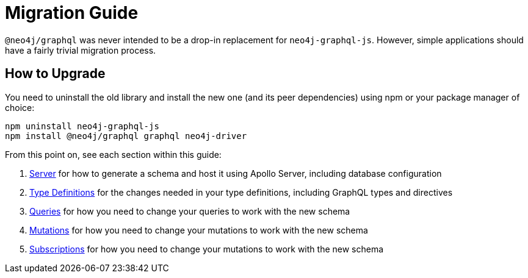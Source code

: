 [[migration-guide]]
= Migration Guide

`@neo4j/graphql` was never intended to be a drop-in replacement for `neo4j-graphql-js`. However, simple applications should have a fairly trivial migration process.

== How to Upgrade

You need to uninstall the old library and install the new one (and its peer dependencies) using npm or your package manager of choice:

[source, bash, indent=0]
----
npm uninstall neo4j-graphql-js
npm install @neo4j/graphql graphql neo4j-driver
----

From this point on, see each section within this guide:

1. xref::guides/migration-guide/server.adoc[Server] for how to generate a schema and host it using Apollo Server, including database configuration
2. xref::guides/migration-guide/type-definitions.adoc[Type Definitions] for the changes needed in your type definitions, including GraphQL types and directives
3. xref::guides/migration-guide/queries.adoc[Queries] for how you need to change your queries to work with the new schema
4. xref::guides/migration-guide/mutations.adoc[Mutations] for how you need to change your mutations to work with the new schema
5. xref::guides/migration-guide/subscriptions.adoc[Subscriptions] for how you need to change your mutations to work with the new schema

